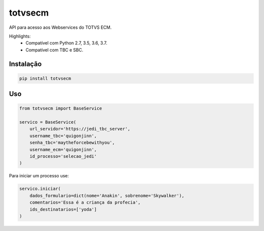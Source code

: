 ========================
totvsecm
========================

API para acesso aos Webservices do TOTVS ECM.

Highlights:
 * Compatível com Python 2.7, 3.5, 3.6, 3.7.
 * Compatível com TBC e SBC.


Instalação
------------

.. code-block:: bash

    pip install totvsecm

Uso
------------
.. code-block:: python

    from totvsecm import BaseService

    servico = BaseService(
        url_servidor='https://jedi_tbc_server',
        username_tbc='quigonjinn',
        senha_tbc='maytheforcebewithyou',
        username_ecm='quigonjinn',
        id_processo='selecao_jedi'
    )

Para iniciar um processo use:

.. code-block:: python

    servico.iniciar(
        dados_formulario=dict(nome='Anakin', sobrenome='Skywalker'),
        comentarios='Essa é a criança da profecia',
        ids_destinatarios=['yoda']
    )
